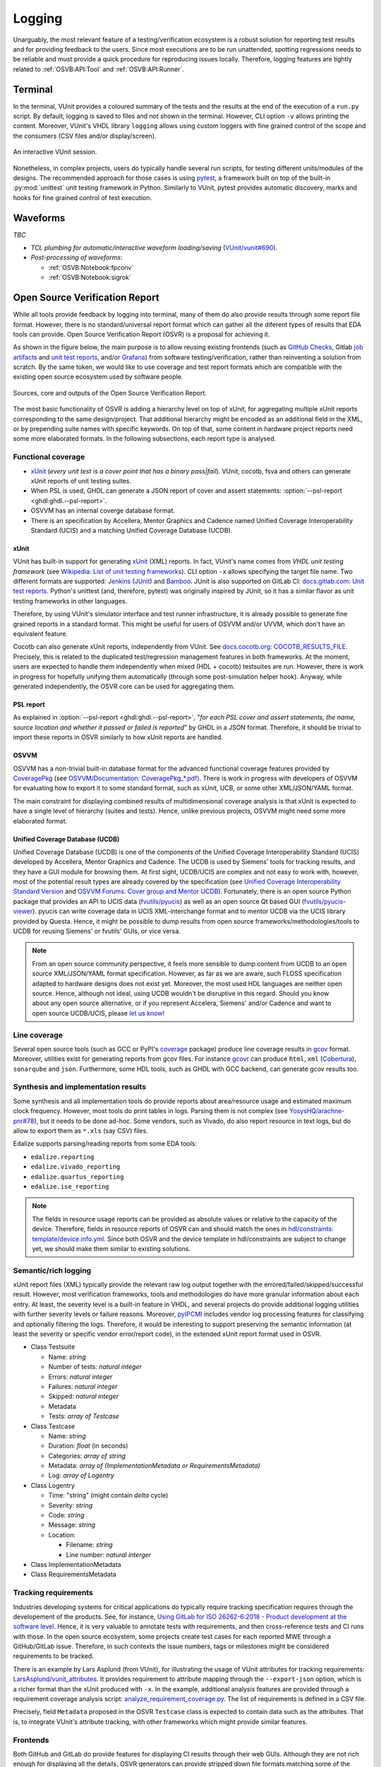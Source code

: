 .. _OSVB:API:Logging:

Logging
#######

Unarguably, the most relevant feature of a testing/verification ecosystem is a robust solution for reporting test results
and for providing feedback to the users. Since most executions are to be run unattended, spotting regressions needs to be
reliable and must provide a quick procedure for reproducing issues locally. Therefore, logging features are tightly
related to :ref:`OSVB:API:Tool` and :ref:`OSVB:API:Runner`.

Terminal
********

In the terminal, VUnit provides a coloured summary of the tests and the results at the end of the execution of a ``run.py`` script.
By default, logging is saved to files and not shown in the terminal. However, CLI option ``-v`` allows printing the content.
Moreover, VUnit's VHDL library ``logging`` allows using custom loggers with fine grained control of the scope and the consumers
(CSV files and/or display/screen).

.. figure:: https://vunit.github.io/_images/vunit_demo.gif
  :alt: Interactive VUnit session
  :width: 600px
  :align: center

  An interactive VUnit session.

Nonetheless, in complex projects, users do typically handle several run scripts, for testing different units/modules of
the designs. The recommended approach for those cases is using `pytest <https://docs.pytest.org/>`__, a framework
built on top of the built-in :py:mod:`unittest` unit testing framework in Python. Similarly to VUnit, pytest provides
automatic discovery, marks and hooks for fine grained control of test execution.

Waveforms
*********

*TBC*

* *TCL plumbing for automatic/interactive waveform loading/saving* (`VUnit/vunit#690 <https://github.com/VUnit/vunit/pull/690>`__).
* *Post-processing of waveforms*:

  * :ref:`OSVB:Notebook:fpconv`
  * :ref:`OSVB:Notebook:sigrok`

Open Source Verification Report
*******************************

While all tools provide feedback by logging into terminal, many of them do also provide results through some report file
format. However, there is no standard/universal report format which can gather all the diferent types of results that
EDA tools can provide. Open Source Verification Report (OSVR) is a proposal for achieving it.

As shown in the figure below, the main purpose is to allow reusing existing frontends (such as `GitHub Checks <https://docs.github.com/en/rest/reference/checks>`__,
Gitlab `job artifacts <https://docs.gitlab.com/ee/ci/pipelines/job_artifacts.html#artifactsreports>`__ and `unit test reports <https://docs.gitlab.com/ee/ci/unit_test_reports.html>`__,
and/or `Grafana <https://grafana.com/>`__) from software testing/verification, rather than reinventing a solution from
scratch. By the same token, we would like to use coverage and test report formats which are compatible with the existing
open source ecosystem used by software people.

.. figure:: ../_static/osvr.png
  :alt: Open Source Verification Report
  :align: center

  Sources, core and outputs of the Open Source Verification Report.

The most basic functionality of OSVR is adding a hierarchy level on top of xUnit, for aggregating multiple xUnit reports
corresponding to the same design/project. That additional hierarchy might be encoded as an additional field in the XML,
or by prepending suite names with specific keywords. On top of that, some content in hardware project reports need some
more elaborated formats. In the following subsections, each report type is analysed.

Functional coverage
===================

* `xUnit <https://en.wikipedia.org/wiki/XUnit>`__ (*every unit test is a cover point that has a binary pass|fail*).
  VUnit, cocotb, fsva and others can generate xUnit reports of unit testing suites.
* When PSL is used, GHDL can generate a JSON report of cover and assert statements: :option:`--psl-report <ghdl:ghdl.--psl-report>`.
* OSVVM has an internal coverge database format.
* There is an specification by Accellera, Mentor Graphics and Cadence named Unified Coverage Interoperability Standard (UCIS) and a matching Unified Coverage Database (UCDB).

xUnit
-----

VUnit has built-in support for generating `xUnit <https://en.wikipedia.org/wiki/XUnit>`__ (XML) reports. In fact,
VUnit's name comes from *VHDL unit testing framework* (see `Wikipedia: List of unit testing frameworks <https://en.wikipedia.org/wiki/List_of_unit_testing_frameworks>`__).
CLI option ``-x`` allows specifying the target file name. Two different formats are supported: `Jenkins <https://www.jenkins.io/>`__
(`JUnit <https://plugins.jenkins.io/junit/>`__) and `Bamboo <https://www.atlassian.com/software/bamboo>`__. JUnit is
also supported on GitLab CI: `docs.gitlab.com: Unit test reports <https://docs.gitlab.com/ee/ci/unit_test_reports.html>`__.
Python's unittest (and, therefore, pytest) was originally inspired by JUnit, so it has a similar flavor as unit testing
frameworks in other languages.

Therefore, by using VUnit's simulator interface and test runner infrastructure, it is already possible to generate fine
grained reports in a standard format. This might be useful for users of OSVVM and/or UVVM, which don't have an
equivalent feature.

Cocotb can also generate xUnit reports, independently from VUnit. See `docs.cocotb.org: COCOTB_RESULTS_FILE <https://docs.cocotb.org/en/stable/building.html?highlight=xunit#envvar-COCOTB_RESULTS_FILE>`__.
Precisely, this is related to the duplicated test/regression management features in both frameworks. At the moment,
users are expected to handle them independently when mixed (HDL + cocotb) testsuites are run. However, there is work in
progress for hopefully unifying them automatically (through some post-simulation helper hook). Anyway, while generated
independently, the OSVR core can be used for aggregating them.

PSL report
----------

As explained in :option:`--psl-report <ghdl:ghdl.--psl-report>`, "*for each PSL cover and assert statements, the name, source location and whether it passed or failed is reported*" by GHDL in a JSON format. Therefore, it should be trivial
to import these reports in OSVR similarly to how xUnit reports are handled.

OSVVM
-----

OSVVM has a non-trivial built-in database format for the advanced functional coverage features provided by
`CoveragePkg <https://github.com/OSVVM/OSVVM/blob/master/CoveragePkg.vhd>`__ (see `OSVVM/Documentation: CoveragePkg_*.pdf <https://github.com/OSVVM/Documentation>`__). There is work in progress with developers of OSVVM for evaluating how
to export it to some standard format, such as xUnit, UCB, or some other XML/JSON/YAML format.

The main constraint for displaying combined results of multidimensional coverage analysis is that xUnit is expected to have a single level of hierarchy (suites and tests). Hence, unlike previous projects, OSVVM might need some more elaborated format.

Unified Coverage Database (UCDB)
--------------------------------

Unified Coverage Database (UCDB) is one of the components of the Unified Coverage Interoperability Standard (UCIS)
developed by Accellera, Mentor Graphics and Cadence. The UCDB is used by Siemens' tools for tracking results, and they
have a GUI module for browsing them. At first sight, UCDB/UCIS are complex and not easy to work with, however, most of
the potential result types are already covered by the specification (see `Unified Coverage Interoperability Standard Version <https://www.accellera.org/downloads/standards/ucis>`__
and `OSVVM Forums: Cover group and Mentor UCDB <https://osvvm.org/forums/topic/cover-group-and-mentor-ucdb>`__).
Fortunately, there is an open source Python package that provides an API to UCIS data (`fvutils/pyucis <https://github.com/fvutils/pyucis>`__)
as well as an open source Qt based GUI (`fvutils/pyucis-viewer <https://github.com/fvutils/pyucis-viewer>`__). pyucis
can write coverage data in UCIS XML-interchange format and to mentor UCDB via the UCIS library provided by Questa.
Hence, it might be possible to dump results from open source frameworks/methodologies/tools to UCDB for reusing Siemens'
or fvutils' GUIs, or vice versa.

.. NOTE:: From an open source community perspective, it feels more sensible to dump content from UCDB to an open source
  XML/JSON/YAML format specification. However, as far as we are aware, such FLOSS specification adapted to hardware
  designs does not exist yet. Moreover, the most used HDL languages are neither open source. Hence, although not ideal,
  using UCDB wouldn't be disruptive in this regard. Should you know about any open source alternative, or if you
  represent Accelera, Siemens' and/or Cadence and want to open source UCDB/UCIS, please `let us know <https://github.com/umarcor/osvb/issues/new>`__!

Line coverage
=============

Several open source tools (such as GCC or PyPI's `coverage <https://pypi.org/project/coverage/>`__ package) produce
line coverage results in `gcov <https://en.wikipedia.org/wiki/Gcov>`__ format. Moreover, utilities exist for generating
reports from gcov files. For instance `gcovr <https://pypi.org/project/gcovr/>`__ can produce ``html``, ``xml``
(`Cobertura <http://cobertura.sourceforge.net/>`__), ``sonarqube`` and ``json``. Furthermore, some HDL tools, such
as GHDL with GCC backend, can generate gcov results too.

Synthesis and implementation results
====================================

Some synthesis and all implementation tools do provide reports about area/resource usage and estimated maximum clock
frequency. However, most tools do print tables in logs. Parsing them is not complex (see `YosysHQ/arachne-pnr#78 <https://github.com/YosysHQ/arachne-pnr/issues/78>`__), but it needs to be done ad-hoc. Some vendors, such as Vivado, do also
report resource in text logs, but do allow to export them as ``*.xls`` (say CSV) files.

Edalize supports parsing/reading reports from some EDA tools:

* ``edalize.reporting``
* ``edalize.vivado_reporting``
* ``edalize.quartus_reporting``
* ``edalize.ise_reporting``

.. NOTE:: The fields in resource usage reports can be provided as absolute values or relative to the capacity of the
  device. Therefore, fields in resource reports of OSVR can and should match the ones in `hdl/constraints: template/device.info.yml <https://github.com/hdl/constraints/blob/main/template/device.info.yml#L14-L19>`__. Since both OSVR and the
  device template in hdl/constraints are subject to change yet, we should make them similar to existing solutions.

Semantic/rich logging
=====================

xUnit report files (XML) typically provide the relevant raw log output together with the errored/failed/skipped/successful
result. However, most verification frameworks, tools and methodologies do have more granular information about each entry.
At least, the severity level is a built-in feature in VHDL, and several projects do provide additional logging utilities
with further severity levels or failure reasons. Moreover, `pyIPCMI <https://github.com/paebbels/pyIPCMI>`__ includes
vendor log processing features for classifying and optionally filtering the logs. Therefore, it would be interesting to
support preserving the semantic information (at least the severity or specific vendor error/report code), in the extended
xUnit report format used in OSVR.

* Class Testsuite

  * Name: *string*
  * Number of tests: *natural integer*
  * Errors: *natural integer*
  * Failures: *natural integer*
  * Skipped: *natural integer*
  * Metadata
  * Tests: *array of Testcase*

* Class Testcase

  * Name: *string*
  * Duration: *float* (in seconds)
  * Categories: *array of string*
  * Metadata: *array of (ImplementationMetadata or RequirementsMetadata)*
  * Log: *array of Logentry*

* Class Logentry

  * Time: "string" (might contain *delta* cycle)
  * Severity: *string*
  * Code: *string*
  * Message: *string*
  * Location:

    * Filename: *string*
    * Line number: *natural interger*

* Class ImplementationMetadata

* Class RequirementsMetadata

Tracking requirements
=====================

Industries developing systems for critical applications do typically require tracking specification requires through the
developement of the products. See, for instance, `Using GitLab for ISO 26262-6:2018 - Product development at the software level <https://about.gitlab.com/solutions/iso-26262/>`__.
Hence, it is very valuable to annotate tests with requirements, and then cross-reference tests and CI runs with those.
In the open source ecosystem, some projects create test cases for each reported MWE through a GitHub/GitLab issue.
Therefore, in such contexts the issue numbers, tags or milestones might be considered requirements to be tracked.

There is an example by Lars Asplund (from VUnit), for illustrating the usage of VUnit attributes for tracking requirements:
`LarsAsplund/vunit_attributes <https://github.com/LarsAsplund/vunit_attributes>`__. It provides requirement to attribute
mapping through the ``--export-json`` option, which is a richer format than the xUnit produced with ``-x``. In the example,
additional analysis features are provided through a requirement coverage analysis script: `analyze_requirement_coverage.py <https://github.com/LarsAsplund/vunit_attributes/blob/main/analyze_requirement_coverage.py>`__. The list of requirements
is defined in a CSV file.

Precisely, field ``Metadata`` proposed in the OSVR ``Testcase`` class is expected to contain data such as the attributes.
That is, to integrate VUnit's attribute tracking, with other frameworks which might provide similar features.

Frontends
=========

Both GitHub and GitLab do provide features for displaying CI results through their web GUIs. Although they are not rich
enough for displaying all the details, OSVR generators can provide stripped down file formats matching some of the
supported readers; similarly to the JSON and xUnit outputs provided by VUnit.

Open Source Verification Report Explorer
----------------------------------------

It would be interesting to have a vendor agnostic tool for visualizing reports locally and/or in self-hosted services.
Since XML, JSON or YAML are used, web technologies (HTML + CSS + JavaScript) feel like a sensible choice. Generating an
static page which can be hosted on GitHub Pages or GitLab Pages allows granular analysis of CI results, while also being
usable locally. There are several simple and not-so-simple solutions available for xUnit files:

* `w3schools.com/howto/howto_js_treeview <https://www.w3schools.com/howto/howto_js_treeview.asp>`__
* `lukejpreston.github.io/xunit-viewer <https://lukejpreston.github.io/xunit-viewer/>`__
* `Standalone JUnit XML report viewer <https://softwarerecs.stackexchange.com/questions/3666/standalone-junit-xml-report-viewer>`__

As a complement, extending `pyucis-viewer <https://github.com/fvutils/pyucis-viewer>`__ might be evaluated, for providing
a Qt based solution. pyucis-viewer currently provides a simple bar-chart viewer for coverage data read via pyucis.

GitHub
------

Although there is no official feature for using the `GitHub Checks <https://docs.github.com/en/rest/reference/checks>`__
API, there are some community actions for e.g. analysing xUnit files: `publish-unit-test-results <https://github.com/marketplace/actions/publish-unit-test-results>`__. There are also multiple bindings in JavaScript, Python or golang for
interacting with GitHub's API.

GitLab
------

Apart from `unit test reports <https://docs.gitlab.com/ee/ci/unit_test_reports.html>`__, GitLab supports over a dozen
`artifact reports <https://docs.gitlab.com/ee/ci/unit_test_reports.html>`__.

Grafana
-------

On top of visualizing individual reports or sets of reports at one point in time, tracking the evolution of certain
metrics throughout the development of a project can provide valuable insight. GitLab does have a built-in `Prometheus <https://prometheus.io/>`_ monitoring system and `Grafana <https://grafana.com/>`_ can be optionally used as a dashboard:
`docs.gitlab.com: Grafana Dashboard Service <https://docs.gitlab.com/omnibus/settings/grafana.html>`__. Therefore, it
would be useful to send OSVR reports to either Prometheus or some other temporal database (say Graphite, InfluxDB, etc.).
